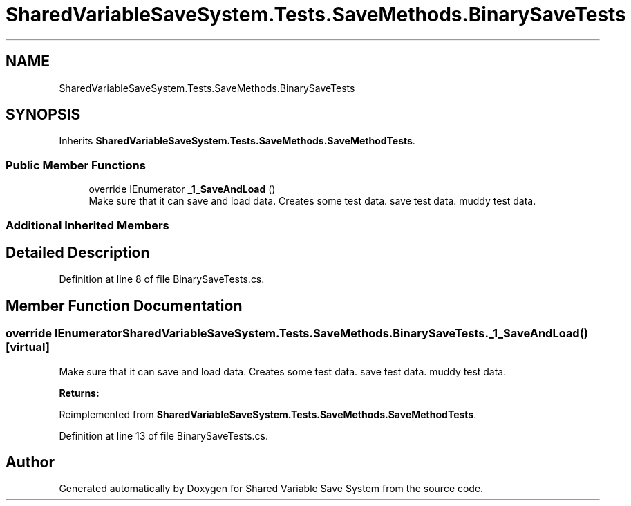 .TH "SharedVariableSaveSystem.Tests.SaveMethods.BinarySaveTests" 3 "Mon Oct 8 2018" "Shared Variable Save System" \" -*- nroff -*-
.ad l
.nh
.SH NAME
SharedVariableSaveSystem.Tests.SaveMethods.BinarySaveTests
.SH SYNOPSIS
.br
.PP
.PP
Inherits \fBSharedVariableSaveSystem\&.Tests\&.SaveMethods\&.SaveMethodTests\fP\&.
.SS "Public Member Functions"

.in +1c
.ti -1c
.RI "override IEnumerator \fB_1_SaveAndLoad\fP ()"
.br
.RI "Make sure that it can save and load data\&. Creates some test data\&. save test data\&. muddy test data\&. "
.in -1c
.SS "Additional Inherited Members"
.SH "Detailed Description"
.PP 
Definition at line 8 of file BinarySaveTests\&.cs\&.
.SH "Member Function Documentation"
.PP 
.SS "override IEnumerator SharedVariableSaveSystem\&.Tests\&.SaveMethods\&.BinarySaveTests\&._1_SaveAndLoad ()\fC [virtual]\fP"

.PP
Make sure that it can save and load data\&. Creates some test data\&. save test data\&. muddy test data\&. 
.PP
\fBReturns:\fP
.RS 4

.RE
.PP

.PP
Reimplemented from \fBSharedVariableSaveSystem\&.Tests\&.SaveMethods\&.SaveMethodTests\fP\&.
.PP
Definition at line 13 of file BinarySaveTests\&.cs\&.

.SH "Author"
.PP 
Generated automatically by Doxygen for Shared Variable Save System from the source code\&.
